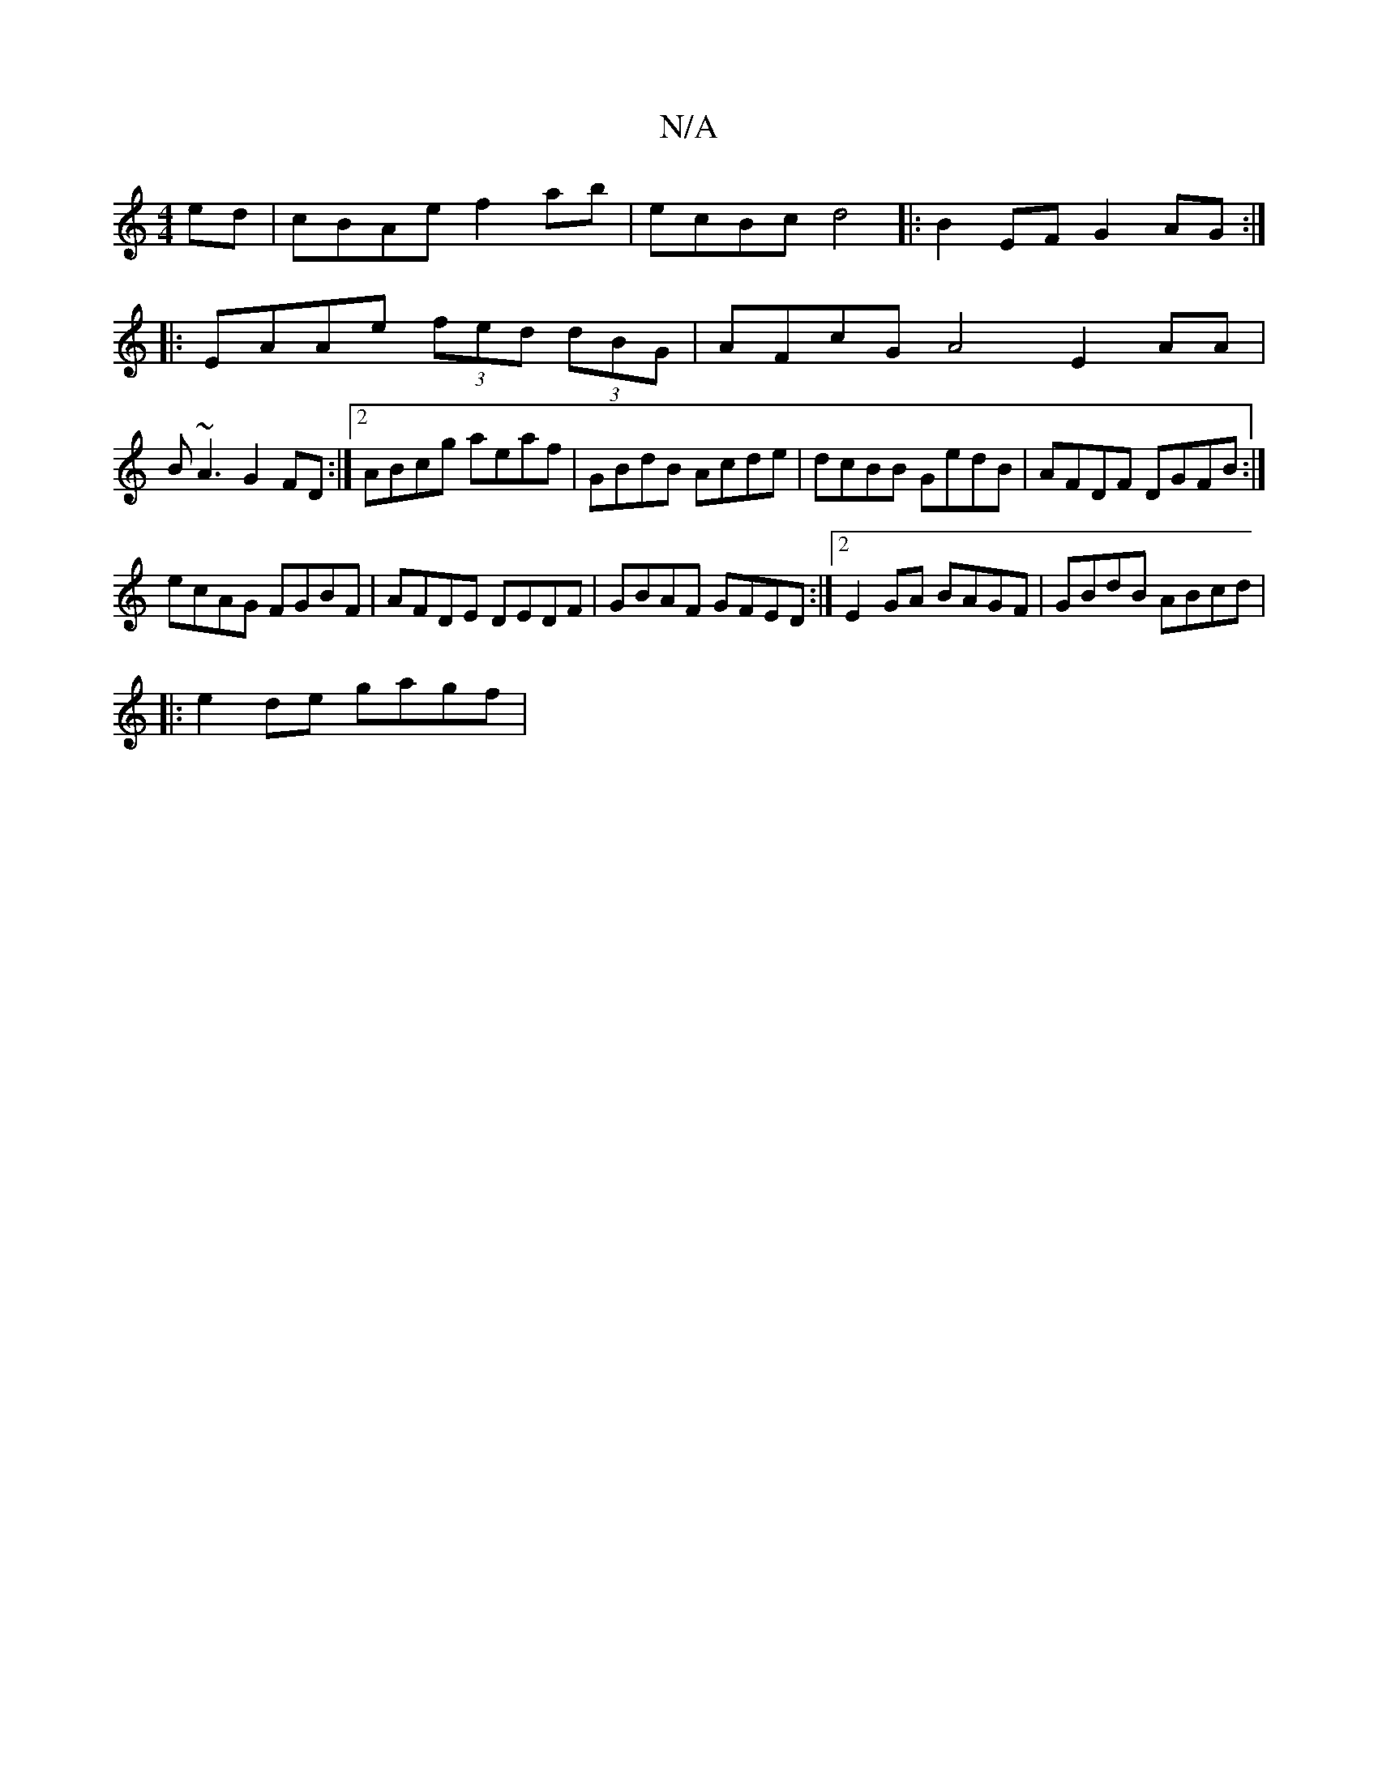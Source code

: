 X:1
T:N/A
M:4/4
R:N/A
K:Cmajor
2ed|cBAe f2ab-|ecBc d4|:B2EF G2AG:|
|:EAAe (3fed (3dBG | AFcG A4 E2 AA |
B~A3 G2FD:|2 ABcg aeaf|GBdB Acde|dcBB GedB| AFDF DGFB:|
ecAG FGBF|AFDE DEDF|GBAF GFED:|2 E2 GA BAGF|GBdB ABcd|
|: e2 de gagf | 